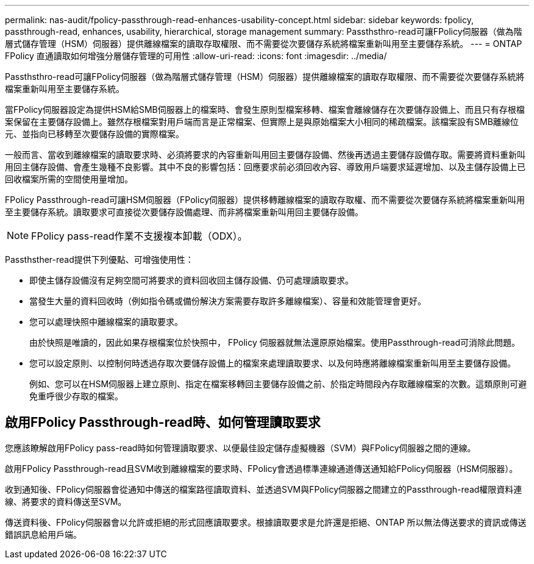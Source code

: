 ---
permalink: nas-audit/fpolicy-passthrough-read-enhances-usability-concept.html 
sidebar: sidebar 
keywords: fpolicy, passthrough-read, enhances, usability, hierarchical, storage management 
summary: Passthsthro-read可讓FPolicy伺服器（做為階層式儲存管理（HSM）伺服器）提供離線檔案的讀取存取權限、而不需要從次要儲存系統將檔案重新叫用至主要儲存系統。 
---
= ONTAP FPolicy 直通讀取如何增強分層儲存管理的可用性
:allow-uri-read: 
:icons: font
:imagesdir: ../media/


[role="lead"]
Passthsthro-read可讓FPolicy伺服器（做為階層式儲存管理（HSM）伺服器）提供離線檔案的讀取存取權限、而不需要從次要儲存系統將檔案重新叫用至主要儲存系統。

當FPolicy伺服器設定為提供HSM給SMB伺服器上的檔案時、會發生原則型檔案移轉、檔案會離線儲存在次要儲存設備上、而且只有存根檔案保留在主要儲存設備上。雖然存根檔案對用戶端而言是正常檔案、但實際上是與原始檔案大小相同的稀疏檔案。該檔案設有SMB離線位元、並指向已移轉至次要儲存設備的實際檔案。

一般而言、當收到離線檔案的讀取要求時、必須將要求的內容重新叫用回主要儲存設備、然後再透過主要儲存設備存取。需要將資料重新叫用回主儲存設備、會產生幾種不良影響。其中不良的影響包括：回應要求前必須回收內容、導致用戶端要求延遲增加、以及主儲存設備上已回收檔案所需的空間使用量增加。

FPolicy Passthrough-read可讓HSM伺服器（FPolicy伺服器）提供移轉離線檔案的讀取存取權、而不需要從次要儲存系統將檔案重新叫用至主要儲存系統。讀取要求可直接從次要儲存設備處理、而非將檔案重新叫用回主要儲存設備。

[NOTE]
====
FPolicy pass-read作業不支援複本卸載（ODX）。

====
Passthsther-read提供下列優點、可增強使用性：

* 即使主儲存設備沒有足夠空間可將要求的資料回收回主儲存設備、仍可處理讀取要求。
* 當發生大量的資料回收時（例如指令碼或備份解決方案需要存取許多離線檔案）、容量和效能管理會更好。
* 您可以處理快照中離線檔案的讀取要求。
+
由於快照是唯讀的，因此如果存根檔案位於快照中， FPolicy 伺服器就無法還原原始檔案。使用Passthrough-read可消除此問題。

* 您可以設定原則、以控制何時透過存取次要儲存設備上的檔案來處理讀取要求、以及何時應將離線檔案重新叫用至主要儲存設備。
+
例如、您可以在HSM伺服器上建立原則、指定在檔案移轉回主要儲存設備之前、於指定時間段內存取離線檔案的次數。這類原則可避免重呼很少存取的檔案。





== 啟用FPolicy Passthrough-read時、如何管理讀取要求

您應該瞭解啟用FPolicy pass-read時如何管理讀取要求、以便最佳設定儲存虛擬機器（SVM）與FPolicy伺服器之間的連線。

啟用FPolicy Passthrough-read且SVM收到離線檔案的要求時、FPolicy會透過標準連線通道傳送通知給FPolicy伺服器（HSM伺服器）。

收到通知後、FPolicy伺服器會從通知中傳送的檔案路徑讀取資料、並透過SVM與FPolicy伺服器之間建立的Passthrough-read權限資料連線、將要求的資料傳送至SVM。

傳送資料後、FPolicy伺服器會以允許或拒絕的形式回應讀取要求。根據讀取要求是允許還是拒絕、ONTAP 所以無法傳送要求的資訊或傳送錯誤訊息給用戶端。
